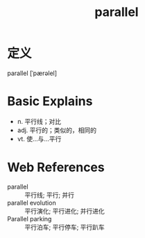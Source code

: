 #+title: parallel
#+roam_tags:英语单词

* 定义
  
parallel [ˈpærəlel]

* Basic Explains
- n. 平行线；对比
- adj. 平行的；类似的，相同的
- vt. 使…与…平行

* Web References
- parallel :: 平行线; 平行; 并行
- parallel evolution :: 平行演化; 平行进化; 并行进化
- Parallel parking :: 平行泊车; 平行停车; 平行趴车
